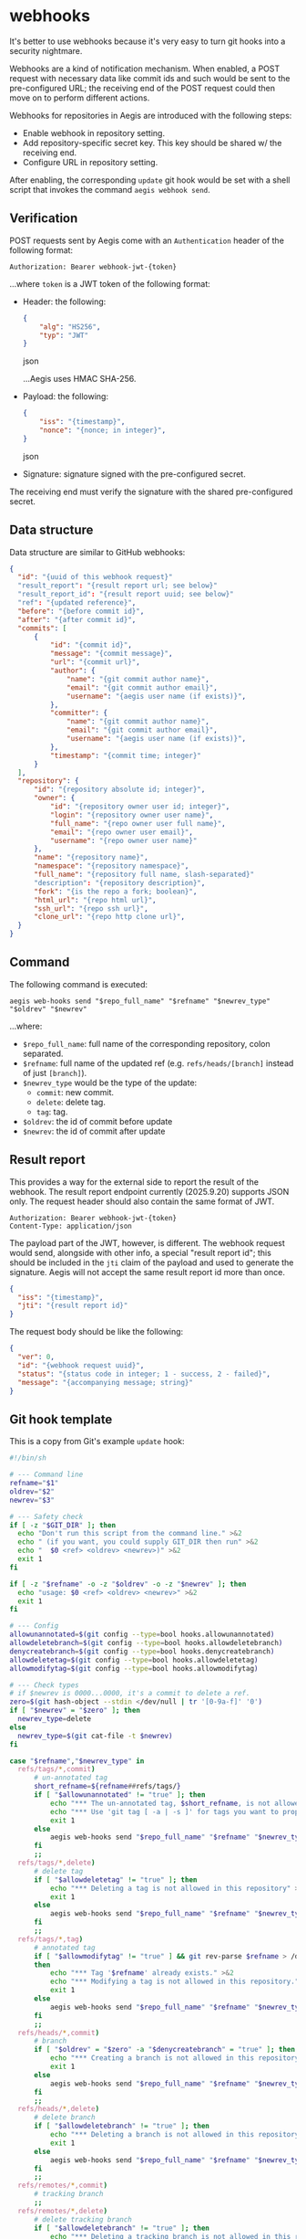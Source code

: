 * webhooks

It's better to use webhooks because it's very easy to turn git hooks into a security nightmare.

Webhooks are a kind of notification mechanism. When enabled, a POST request with necessary data like commit ids and such would be sent to the pre-configured URL; the receiving end of the POST request could then move on to perform different actions.

Webhooks for repositories in Aegis are introduced with the following steps:

+ Enable webhook in repository setting.
+ Add repository-specific secret key. This key should be shared w/ the receiving end.
+ Configure URL in repository setting.

After enabling, the corresponding =update= git hook would be set with a shell script that invokes the command =aegis webhook send=.

** Verification

POST requests sent by Aegis come with an =Authentication= header of the following format:

#+begin_example
Authorization: Bearer webhook-jwt-{token}
#+end_example

...where =token= is a JWT token of the following format:

+ Header: the following:

  #+begin_src json
  {
      "alg": "HS256",
      "typ": "JWT"
  }
  #+end_src json

  ...Aegis uses HMAC SHA-256.
+ Payload: the following:

  #+begin_src json
  {
      "iss": "{timestamp}",
      "nonce": "{nonce; in integer}",
  }
  #+end_src json
+ Signature: signature signed with the pre-configured secret.

The receiving end must verify the signature with the shared pre-configured secret.

** Data structure

Data structure are similar to GitHub webhooks:

#+begin_src json
  {
  	"id": "{uuid of this webhook request}"
  	"result_report": "{result report url; see below}"
  	"result_report_id": "{result report uuid; see below}"
  	"ref": "{updated reference}",
  	"before": "{before commit id}",
  	"after": "{after commit id}",
  	"commits": [
  		{
  			"id": "{commit id}",
  			"message": "{commit message}",
  			"url": "{commit url}",
  			"author": {
  				"name": "{git commit author name}",
  				"email": "{git commit author email}",
  				"username": "{aegis user name (if exists)}",
  			},
  			"committer": {
  				"name": "{git commit author name}",
  				"email": "{git commit author email}",
  				"username": "{aegis user name (if exists)}",
  			},
  			"timestamp": "{commit time; integer}"
  		}
  	],
  	"repository": {
  		"id": "{repository absolute id; integer}",
  		"owner": {
  			"id": "{repository owner user id; integer}",
  			"login": "{repository owner user name}",
  			"full_name": "{repo owner user full name}",
  			"email": "{repo owner user email}",
  			"username": "{repo owner user name}"
  		},
  		"name": "{repository name}",
  		"namespace": "{repository namespace}",
  		"full_name": "{repository full name, slash-separated}"
  		"description": "{repository description}",
  		"fork": "{is the repo a fork; boolean}",
  		"html_url": "{repo html url}",
  		"ssh_url": "{repo ssh url}",
  		"clone_url": "{repo http clone url}",
  	}
  }
#+end_src

** Command

The following command is executed:

#+begin_example
aegis web-hooks send "$repo_full_name" "$refname" "$newrev_type" "$oldrev" "$newrev"
#+end_example

...where:

+ =$repo_full_name=: full name of the corresponding repository, colon separated.
+ =$refname=: full name of the updated ref (e.g. =refs/heads/[branch]= instead of just =[branch]=).
+ =$newrev_type= would be the type of the update:
  + =commit=: new commit.
  + =delete=: delete tag.
  + =tag=: tag.
+ =$oldrev=: the id of commit before update
+ =$newrev=: the id of commit after update

** Result report

This provides a way for the external side to report the result of the webhook. The result report endpoint currently (2025.9.20) supports JSON only. The request header should also contain the same format of JWT.

#+begin_example
Authorization: Bearer webhook-jwt-{token}
Content-Type: application/json
#+end_example

The payload part of the JWT, however, is different. The webhook request would send, alongside with other info, a special "result report id"; this should be included in the ~jti~ claim of the payload and used to generate the signature. Aegis will not accept the same result report id more than once.

#+begin_src json
  {
  	"iss": "{timestamp}",
  	"jti": "{result report id}"
  }
#+end_src

The request body should be like the following:

#+begin_src json
  {
  	"ver": 0,
  	"id": "{webhook request uuid}",
  	"status": "{status code in integer; 1 - success, 2 - failed}",
  	"message": "{accompanying message; string}"
  }
#+end_src

** Git hook template

This is a copy from Git's example =update= hook:

#+begin_src bash
  #!/bin/sh

  # --- Command line
  refname="$1"
  oldrev="$2"
  newrev="$3"

  # --- Safety check
  if [ -z "$GIT_DIR" ]; then
  	echo "Don't run this script from the command line." >&2
  	echo " (if you want, you could supply GIT_DIR then run" >&2
  	echo "  $0 <ref> <oldrev> <newrev>)" >&2
  	exit 1
  fi

  if [ -z "$refname" -o -z "$oldrev" -o -z "$newrev" ]; then
  	echo "usage: $0 <ref> <oldrev> <newrev>" >&2
  	exit 1
  fi

  # --- Config
  allowunannotated=$(git config --type=bool hooks.allowunannotated)
  allowdeletebranch=$(git config --type=bool hooks.allowdeletebranch)
  denycreatebranch=$(git config --type=bool hooks.denycreatebranch)
  allowdeletetag=$(git config --type=bool hooks.allowdeletetag)
  allowmodifytag=$(git config --type=bool hooks.allowmodifytag)

  # --- Check types
  # if $newrev is 0000...0000, it's a commit to delete a ref.
  zero=$(git hash-object --stdin </dev/null | tr '[0-9a-f]' '0')
  if [ "$newrev" = "$zero" ]; then
  	newrev_type=delete
  else
  	newrev_type=$(git cat-file -t $newrev)
  fi

  case "$refname","$newrev_type" in
  	refs/tags/*,commit)
  		# un-annotated tag
  		short_refname=${refname##refs/tags/}
  		if [ "$allowunannotated" != "true" ]; then
  			echo "*** The un-annotated tag, $short_refname, is not allowed in this repository" >&2
  			echo "*** Use 'git tag [ -a | -s ]' for tags you want to propagate." >&2
  			exit 1
  	    else
  			aegis web-hooks send "$repo_full_name" "$refname" "$newrev_type" "$oldrev" "$newrev"
  		fi
  		;;
  	refs/tags/*,delete)
  		# delete tag
  		if [ "$allowdeletetag" != "true" ]; then
  			echo "*** Deleting a tag is not allowed in this repository" >&2
  			exit 1
  		else
  			aegis web-hooks send "$repo_full_name" "$refname" "$newrev_type" "$oldrev" "$newrev"
  		fi
  		;;
  	refs/tags/*,tag)
  		# annotated tag
  		if [ "$allowmodifytag" != "true" ] && git rev-parse $refname > /dev/null 2>&1
  		then
  			echo "*** Tag '$refname' already exists." >&2
  			echo "*** Modifying a tag is not allowed in this repository." >&2
  			exit 1
  		else
  			aegis web-hooks send "$repo_full_name" "$refname" "$newrev_type" "$oldrev"  "$newrev"
  		fi
  		;;
  	refs/heads/*,commit)
  		# branch
  		if [ "$oldrev" = "$zero" -a "$denycreatebranch" = "true" ]; then
  			echo "*** Creating a branch is not allowed in this repository" >&2
  			exit 1
  		else
  			aegis web-hooks send "$repo_full_name" "$refname" "$newrev_type" "$oldrev"  "$newrev"
  		fi
  		;;
  	refs/heads/*,delete)
  		# delete branch
  		if [ "$allowdeletebranch" != "true" ]; then
  			echo "*** Deleting a branch is not allowed in this repository" >&2
  			exit 1
  		else
  			aegis web-hooks send "$repo_full_name" "$refname" "$newrev_type" "$oldrev"  "$newrev"
  		fi
  		;;
  	refs/remotes/*,commit)
  		# tracking branch
  		;;
  	refs/remotes/*,delete)
  		# delete tracking branch
  		if [ "$allowdeletebranch" != "true" ]; then
  			echo "*** Deleting a tracking branch is not allowed in this repository" >&2
  			exit 1
  		fi
  		;;
  	,*)
  		# Anything else (is there anything else?)
  		echo "*** Update hook: unknown type of update to ref $refname of type $newrev_type" >&2
  		exit 1
  		;;
  esac

  # --- Finished
  exit 0

#+end_src

